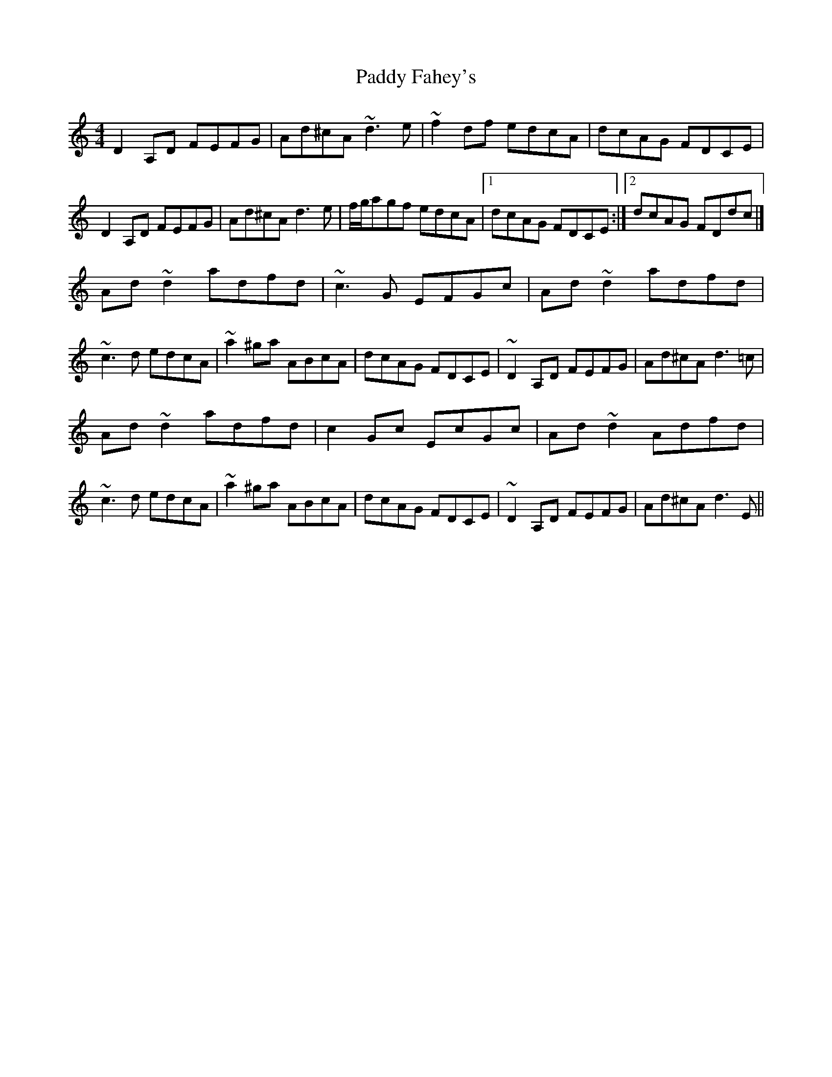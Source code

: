 X: 8
T: Paddy Fahey's
Z: Yooval
S: https://thesession.org/tunes/463#setting28897
R: reel
M: 4/4
L: 1/8
K: Ddor
D2 A,D FEFG | Ad^cA ~d3 e | ~f2 df edcA | dcAG FDCE | D2 A,D FEFG | Ad^cA d3 e | f/2g/2agf edcA |1 dcAG FDCE :|2 dcAG FDdc |]
Ad~d2 adfd|~c3G EFGc|Ad~d2 adfd|~c3d edcA|~a2^ga ABcA|dcAG FDCE|~D2 A,D FEFG |Ad^cA d3=c|
Ad~d2 adfd|c2Gc EcGc|Ad~d2 Adfd|~c3d edcA|~a2^ga ABcA|dcAG FDCE|~D2 A,D FEFG |Ad^cA d3E||
